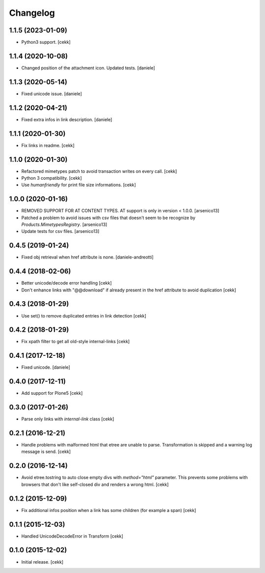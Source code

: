 Changelog
=========


1.1.5 (2023-01-09)
------------------

- Python3 support.
  [cekk]


1.1.4 (2020-10-08)
------------------

- Changed position of the attachment icon. Updated tests.
  [daniele]


1.1.3 (2020-05-14)
------------------

- Fixed unicode issue.
  [daniele]


1.1.2 (2020-04-21)
------------------

- Fixed extra infos in link description.
  [daniele]


1.1.1 (2020-01-30)
------------------

- Fix links in readme.
  [cekk]

1.1.0 (2020-01-30)
------------------

- Refactored mimetypes patch to avoid transaction writes on every call.
  [cekk]
- Python 3 compatibility.
  [cekk]
- Use `humanfriendly` for print file size informations.
  [cekk]

1.0.0 (2020-01-16)
------------------

- REMOVED SUPPORT FOR AT CONTENT TYPES. AT support is only in version < 1.0.0.
  [arsenico13]
- Patched a problem to avoid issues with csv files that doesn't seem to be
  recognize by `Products.MimetypesRegistry`.
  [arsenico13]
- Update tests for csv files.
  [arsenico13]


0.4.5 (2019-01-24)
------------------

- Fixed obj retrieval when href attribute is none.
  [daniele-andreotti]


0.4.4 (2018-02-06)
------------------

- Better unicode/decode error handling
  [cekk]
- Don't enhance links with "@@download" if already present in the href attribute
  to avoid duplication
  [cekk]


0.4.3 (2018-01-29)
------------------

- Use set() to remove duplicated entries in link detection
  [cekk]


0.4.2 (2018-01-29)
------------------

- Fix xpath filter to get all old-style internal-links
  [cekk]


0.4.1 (2017-12-18)
------------------

- Fixed unicode.
  [daniele]


0.4.0 (2017-12-11)
------------------

- Add support for Plone5
  [cekk]


0.3.0 (2017-01-26)
------------------

- Parse only links with `internal-link` class
  [cekk]

0.2.1 (2016-12-21)
------------------

- Handle problems with malformed html that etree are unable to parse.
  Transformation is skipped and a warning log message is send.
  [cekk]


0.2.0 (2016-12-14)
------------------

- Avoid etree.tostring to auto close empty divs with `method="html"` parameter.
  This prevents some problems with browsers that don't like self-closed div
  and renders a wrong html.
  [cekk]


0.1.2 (2015-12-09)
------------------

- Fix additional infos position when a link has some children (for example a span)
  [cekk]


0.1.1 (2015-12-03)
------------------

- Handled UnicodeDecodeError in Transform
  [cekk]


0.1.0 (2015-12-02)
------------------

- Initial release.
  [cekk]
